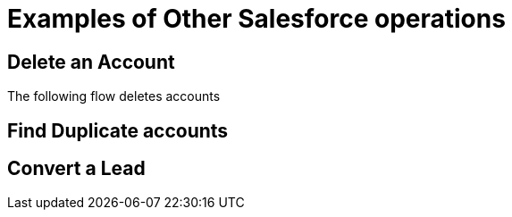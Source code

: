 = Examples of Other Salesforce operations

== Delete an Account

The following flow deletes accounts

== Find Duplicate accounts


== Convert a Lead
